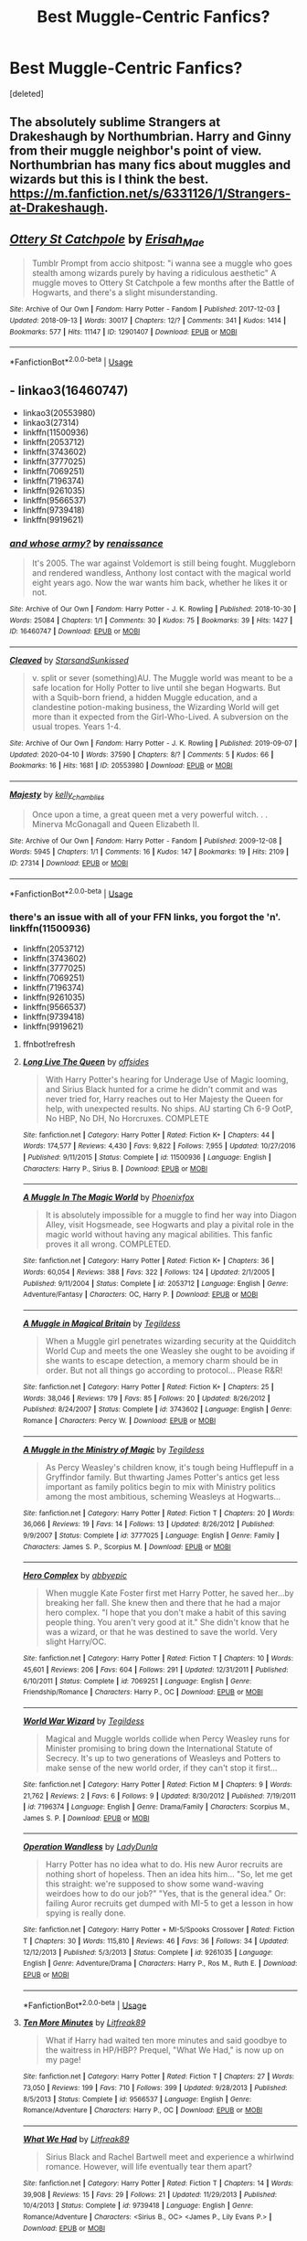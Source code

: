 #+TITLE: Best Muggle-Centric Fanfics?

* Best Muggle-Centric Fanfics?
:PROPERTIES:
:Score: 4
:DateUnix: 1588794931.0
:DateShort: 2020-May-07
:FlairText: Request
:END:
[deleted]


** The absolutely sublime Strangers at Drakeshaugh by Northumbrian. Harry and Ginny from their muggle neighbor's point of view. Northumbrian has many fics about muggles and wizards but this is I think the best. [[https://m.fanfiction.net/s/6331126/1/Strangers-at-Drakeshaugh]].
:PROPERTIES:
:Author: Zigzagthatzip
:Score: 6
:DateUnix: 1588799005.0
:DateShort: 2020-May-07
:END:


** [[https://archiveofourown.org/works/12901407][*/Ottery St Catchpole/*]] by [[https://www.archiveofourown.org/users/Erisah_Mae/pseuds/Erisah_Mae][/Erisah_Mae/]]

#+begin_quote
  Tumblr Prompt from accio shitpost: "i wanna see a muggle who goes stealth among wizards purely by having a ridiculous aesthetic" A muggle moves to Ottery St Catchpole a few months after the Battle of Hogwarts, and there's a slight misunderstanding.
#+end_quote

^{/Site/:} ^{Archive} ^{of} ^{Our} ^{Own} ^{*|*} ^{/Fandom/:} ^{Harry} ^{Potter} ^{-} ^{Fandom} ^{*|*} ^{/Published/:} ^{2017-12-03} ^{*|*} ^{/Updated/:} ^{2018-09-13} ^{*|*} ^{/Words/:} ^{30017} ^{*|*} ^{/Chapters/:} ^{12/?} ^{*|*} ^{/Comments/:} ^{341} ^{*|*} ^{/Kudos/:} ^{1414} ^{*|*} ^{/Bookmarks/:} ^{577} ^{*|*} ^{/Hits/:} ^{11147} ^{*|*} ^{/ID/:} ^{12901407} ^{*|*} ^{/Download/:} ^{[[https://archiveofourown.org/downloads/12901407/Ottery%20St%20Catchpole.epub?updated_at=1578997081][EPUB]]} ^{or} ^{[[https://archiveofourown.org/downloads/12901407/Ottery%20St%20Catchpole.mobi?updated_at=1578997081][MOBI]]}

--------------

*FanfictionBot*^{2.0.0-beta} | [[https://github.com/tusing/reddit-ffn-bot/wiki/Usage][Usage]]
:PROPERTIES:
:Author: FanfictionBot
:Score: 3
:DateUnix: 1588794937.0
:DateShort: 2020-May-07
:END:


** - linkao3(16460747)
- linkao3(20553980)
- linkao3(27314)
- linkffn(11500936)
- linkffn(2053712)
- linkffn(3743602)
- linkffn(3777025)
- linkffn(7069251)
- linkffn(7196374)
- linkffn(9261035)
- linkffn(9566537)
- linkffn(9739418)
- linkffn(9919621)
:PROPERTIES:
:Author: ceplma
:Score: 2
:DateUnix: 1588795153.0
:DateShort: 2020-May-07
:END:

*** [[https://archiveofourown.org/works/16460747][*/and whose army?/*]] by [[https://www.archiveofourown.org/users/renaissance/pseuds/renaissance][/renaissance/]]

#+begin_quote
  It's 2005. The war against Voldemort is still being fought. Muggleborn and rendered wandless, Anthony lost contact with the magical world eight years ago. Now the war wants him back, whether he likes it or not.
#+end_quote

^{/Site/:} ^{Archive} ^{of} ^{Our} ^{Own} ^{*|*} ^{/Fandom/:} ^{Harry} ^{Potter} ^{-} ^{J.} ^{K.} ^{Rowling} ^{*|*} ^{/Published/:} ^{2018-10-30} ^{*|*} ^{/Words/:} ^{25084} ^{*|*} ^{/Chapters/:} ^{1/1} ^{*|*} ^{/Comments/:} ^{30} ^{*|*} ^{/Kudos/:} ^{75} ^{*|*} ^{/Bookmarks/:} ^{39} ^{*|*} ^{/Hits/:} ^{1427} ^{*|*} ^{/ID/:} ^{16460747} ^{*|*} ^{/Download/:} ^{[[https://archiveofourown.org/downloads/16460747/and%20whose%20army.epub?updated_at=1567079132][EPUB]]} ^{or} ^{[[https://archiveofourown.org/downloads/16460747/and%20whose%20army.mobi?updated_at=1567079132][MOBI]]}

--------------

[[https://archiveofourown.org/works/20553980][*/Cleaved/*]] by [[https://www.archiveofourown.org/users/StarsandSunkissed/pseuds/StarsandSunkissed][/StarsandSunkissed/]]

#+begin_quote
  v. split or sever (something)AU. The Muggle world was meant to be a safe location for Holly Potter to live until she began Hogwarts. But with a Squib-born friend, a hidden Muggle education, and a clandestine potion-making business, the Wizarding World will get more than it expected from the Girl-Who-Lived. A subversion on the usual tropes. Years 1-4.
#+end_quote

^{/Site/:} ^{Archive} ^{of} ^{Our} ^{Own} ^{*|*} ^{/Fandom/:} ^{Harry} ^{Potter} ^{-} ^{J.} ^{K.} ^{Rowling} ^{*|*} ^{/Published/:} ^{2019-09-07} ^{*|*} ^{/Updated/:} ^{2020-04-10} ^{*|*} ^{/Words/:} ^{37590} ^{*|*} ^{/Chapters/:} ^{8/?} ^{*|*} ^{/Comments/:} ^{5} ^{*|*} ^{/Kudos/:} ^{66} ^{*|*} ^{/Bookmarks/:} ^{16} ^{*|*} ^{/Hits/:} ^{1681} ^{*|*} ^{/ID/:} ^{20553980} ^{*|*} ^{/Download/:} ^{[[https://archiveofourown.org/downloads/20553980/Cleaved.epub?updated_at=1587171033][EPUB]]} ^{or} ^{[[https://archiveofourown.org/downloads/20553980/Cleaved.mobi?updated_at=1587171033][MOBI]]}

--------------

[[https://archiveofourown.org/works/27314][*/Majesty/*]] by [[https://www.archiveofourown.org/users/kelly_chambliss/pseuds/kelly_chambliss][/kelly_chambliss/]]

#+begin_quote
  Once upon a time, a great queen met a very powerful witch. . . Minerva McGonagall and Queen Elizabeth II.
#+end_quote

^{/Site/:} ^{Archive} ^{of} ^{Our} ^{Own} ^{*|*} ^{/Fandom/:} ^{Harry} ^{Potter} ^{-} ^{Fandom} ^{*|*} ^{/Published/:} ^{2009-12-08} ^{*|*} ^{/Words/:} ^{5945} ^{*|*} ^{/Chapters/:} ^{1/1} ^{*|*} ^{/Comments/:} ^{16} ^{*|*} ^{/Kudos/:} ^{147} ^{*|*} ^{/Bookmarks/:} ^{19} ^{*|*} ^{/Hits/:} ^{2109} ^{*|*} ^{/ID/:} ^{27314} ^{*|*} ^{/Download/:} ^{[[https://archiveofourown.org/downloads/27314/Majesty.epub?updated_at=1489545531][EPUB]]} ^{or} ^{[[https://archiveofourown.org/downloads/27314/Majesty.mobi?updated_at=1489545531][MOBI]]}

--------------

*FanfictionBot*^{2.0.0-beta} | [[https://github.com/tusing/reddit-ffn-bot/wiki/Usage][Usage]]
:PROPERTIES:
:Author: FanfictionBot
:Score: 1
:DateUnix: 1588795205.0
:DateShort: 2020-May-07
:END:


*** there's an issue with all of your FFN links, you forgot the 'n'.\\
linkffn(11500936)

- linkffn(2053712)
- linkffn(3743602)
- linkffn(3777025)
- linkffn(7069251)
- linkffn(7196374)
- linkffn(9261035)
- linkffn(9566537)
- linkffn(9739418)
- linkffn(9919621)
:PROPERTIES:
:Author: aMiserable_creature
:Score: 1
:DateUnix: 1588795347.0
:DateShort: 2020-May-07
:END:

**** ffnbot!refresh
:PROPERTIES:
:Author: ceplma
:Score: 1
:DateUnix: 1588798963.0
:DateShort: 2020-May-07
:END:


**** [[https://www.fanfiction.net/s/11500936/1/][*/Long Live The Queen/*]] by [[https://www.fanfiction.net/u/4284976/offsides][/offsides/]]

#+begin_quote
  With Harry Potter's hearing for Underage Use of Magic looming, and Sirius Black hunted for a crime he didn't commit and was never tried for, Harry reaches out to Her Majesty the Queen for help, with unexpected results. No ships. AU starting Ch 6-9 OotP, No HBP, No DH, No Horcruxes. COMPLETE
#+end_quote

^{/Site/:} ^{fanfiction.net} ^{*|*} ^{/Category/:} ^{Harry} ^{Potter} ^{*|*} ^{/Rated/:} ^{Fiction} ^{K+} ^{*|*} ^{/Chapters/:} ^{44} ^{*|*} ^{/Words/:} ^{174,577} ^{*|*} ^{/Reviews/:} ^{4,430} ^{*|*} ^{/Favs/:} ^{9,822} ^{*|*} ^{/Follows/:} ^{7,955} ^{*|*} ^{/Updated/:} ^{10/27/2016} ^{*|*} ^{/Published/:} ^{9/11/2015} ^{*|*} ^{/Status/:} ^{Complete} ^{*|*} ^{/id/:} ^{11500936} ^{*|*} ^{/Language/:} ^{English} ^{*|*} ^{/Characters/:} ^{Harry} ^{P.,} ^{Sirius} ^{B.} ^{*|*} ^{/Download/:} ^{[[http://www.ff2ebook.com/old/ffn-bot/index.php?id=11500936&source=ff&filetype=epub][EPUB]]} ^{or} ^{[[http://www.ff2ebook.com/old/ffn-bot/index.php?id=11500936&source=ff&filetype=mobi][MOBI]]}

--------------

[[https://www.fanfiction.net/s/2053712/1/][*/A Muggle In The Magic World/*]] by [[https://www.fanfiction.net/u/668081/Phoenixfox][/Phoenixfox/]]

#+begin_quote
  It is absolutely impossible for a muggle to find her way into Diagon Alley, visit Hogsmeade, see Hogwarts and play a pivital role in the magic world without having any magical abilities. This fanfic proves it all wrong. COMPLETED.
#+end_quote

^{/Site/:} ^{fanfiction.net} ^{*|*} ^{/Category/:} ^{Harry} ^{Potter} ^{*|*} ^{/Rated/:} ^{Fiction} ^{K+} ^{*|*} ^{/Chapters/:} ^{36} ^{*|*} ^{/Words/:} ^{60,054} ^{*|*} ^{/Reviews/:} ^{388} ^{*|*} ^{/Favs/:} ^{322} ^{*|*} ^{/Follows/:} ^{124} ^{*|*} ^{/Updated/:} ^{2/1/2005} ^{*|*} ^{/Published/:} ^{9/11/2004} ^{*|*} ^{/Status/:} ^{Complete} ^{*|*} ^{/id/:} ^{2053712} ^{*|*} ^{/Language/:} ^{English} ^{*|*} ^{/Genre/:} ^{Adventure/Fantasy} ^{*|*} ^{/Characters/:} ^{OC,} ^{Harry} ^{P.} ^{*|*} ^{/Download/:} ^{[[http://www.ff2ebook.com/old/ffn-bot/index.php?id=2053712&source=ff&filetype=epub][EPUB]]} ^{or} ^{[[http://www.ff2ebook.com/old/ffn-bot/index.php?id=2053712&source=ff&filetype=mobi][MOBI]]}

--------------

[[https://www.fanfiction.net/s/3743602/1/][*/A Muggle in Magical Britain/*]] by [[https://www.fanfiction.net/u/1335962/Tegildess][/Tegildess/]]

#+begin_quote
  When a Muggle girl penetrates wizarding security at the Quidditch World Cup and meets the one Weasley she ought to be avoiding if she wants to escape detection, a memory charm should be in order. But not all things go according to protocol... Please R&R!
#+end_quote

^{/Site/:} ^{fanfiction.net} ^{*|*} ^{/Category/:} ^{Harry} ^{Potter} ^{*|*} ^{/Rated/:} ^{Fiction} ^{K+} ^{*|*} ^{/Chapters/:} ^{25} ^{*|*} ^{/Words/:} ^{38,046} ^{*|*} ^{/Reviews/:} ^{179} ^{*|*} ^{/Favs/:} ^{85} ^{*|*} ^{/Follows/:} ^{20} ^{*|*} ^{/Updated/:} ^{8/26/2012} ^{*|*} ^{/Published/:} ^{8/24/2007} ^{*|*} ^{/Status/:} ^{Complete} ^{*|*} ^{/id/:} ^{3743602} ^{*|*} ^{/Language/:} ^{English} ^{*|*} ^{/Genre/:} ^{Romance} ^{*|*} ^{/Characters/:} ^{Percy} ^{W.} ^{*|*} ^{/Download/:} ^{[[http://www.ff2ebook.com/old/ffn-bot/index.php?id=3743602&source=ff&filetype=epub][EPUB]]} ^{or} ^{[[http://www.ff2ebook.com/old/ffn-bot/index.php?id=3743602&source=ff&filetype=mobi][MOBI]]}

--------------

[[https://www.fanfiction.net/s/3777025/1/][*/A Muggle in the Ministry of Magic/*]] by [[https://www.fanfiction.net/u/1335962/Tegildess][/Tegildess/]]

#+begin_quote
  As Percy Weasley's children know, it's tough being Hufflepuff in a Gryffindor family. But thwarting James Potter's antics get less important as family politics begin to mix with Ministry politics among the most ambitious, scheming Weasleys at Hogwarts...
#+end_quote

^{/Site/:} ^{fanfiction.net} ^{*|*} ^{/Category/:} ^{Harry} ^{Potter} ^{*|*} ^{/Rated/:} ^{Fiction} ^{T} ^{*|*} ^{/Chapters/:} ^{20} ^{*|*} ^{/Words/:} ^{36,066} ^{*|*} ^{/Reviews/:} ^{19} ^{*|*} ^{/Favs/:} ^{14} ^{*|*} ^{/Follows/:} ^{13} ^{*|*} ^{/Updated/:} ^{8/26/2012} ^{*|*} ^{/Published/:} ^{9/9/2007} ^{*|*} ^{/Status/:} ^{Complete} ^{*|*} ^{/id/:} ^{3777025} ^{*|*} ^{/Language/:} ^{English} ^{*|*} ^{/Genre/:} ^{Family} ^{*|*} ^{/Characters/:} ^{James} ^{S.} ^{P.,} ^{Scorpius} ^{M.} ^{*|*} ^{/Download/:} ^{[[http://www.ff2ebook.com/old/ffn-bot/index.php?id=3777025&source=ff&filetype=epub][EPUB]]} ^{or} ^{[[http://www.ff2ebook.com/old/ffn-bot/index.php?id=3777025&source=ff&filetype=mobi][MOBI]]}

--------------

[[https://www.fanfiction.net/s/7069251/1/][*/Hero Complex/*]] by [[https://www.fanfiction.net/u/2951623/abbyepic][/abbyepic/]]

#+begin_quote
  When muggle Kate Foster first met Harry Potter, he saved her...by breaking her fall. She knew then and there that he had a major hero complex. "I hope that you don't make a habit of this saving people thing. You aren't very good at it." She didn't know that he was a wizard, or that he was destined to save the world. Very slight Harry/OC.
#+end_quote

^{/Site/:} ^{fanfiction.net} ^{*|*} ^{/Category/:} ^{Harry} ^{Potter} ^{*|*} ^{/Rated/:} ^{Fiction} ^{T} ^{*|*} ^{/Chapters/:} ^{10} ^{*|*} ^{/Words/:} ^{45,601} ^{*|*} ^{/Reviews/:} ^{206} ^{*|*} ^{/Favs/:} ^{604} ^{*|*} ^{/Follows/:} ^{291} ^{*|*} ^{/Updated/:} ^{12/31/2011} ^{*|*} ^{/Published/:} ^{6/10/2011} ^{*|*} ^{/Status/:} ^{Complete} ^{*|*} ^{/id/:} ^{7069251} ^{*|*} ^{/Language/:} ^{English} ^{*|*} ^{/Genre/:} ^{Friendship/Romance} ^{*|*} ^{/Characters/:} ^{Harry} ^{P.,} ^{OC} ^{*|*} ^{/Download/:} ^{[[http://www.ff2ebook.com/old/ffn-bot/index.php?id=7069251&source=ff&filetype=epub][EPUB]]} ^{or} ^{[[http://www.ff2ebook.com/old/ffn-bot/index.php?id=7069251&source=ff&filetype=mobi][MOBI]]}

--------------

[[https://www.fanfiction.net/s/7196374/1/][*/World War Wizard/*]] by [[https://www.fanfiction.net/u/1335962/Tegildess][/Tegildess/]]

#+begin_quote
  Magical and Muggle worlds collide when Percy Weasley runs for Minister promising to bring down the International Statute of Secrecy. It's up to two generations of Weasleys and Potters to make sense of the new world order, if they can't stop it first...
#+end_quote

^{/Site/:} ^{fanfiction.net} ^{*|*} ^{/Category/:} ^{Harry} ^{Potter} ^{*|*} ^{/Rated/:} ^{Fiction} ^{M} ^{*|*} ^{/Chapters/:} ^{9} ^{*|*} ^{/Words/:} ^{21,762} ^{*|*} ^{/Reviews/:} ^{2} ^{*|*} ^{/Favs/:} ^{6} ^{*|*} ^{/Follows/:} ^{9} ^{*|*} ^{/Updated/:} ^{8/30/2012} ^{*|*} ^{/Published/:} ^{7/19/2011} ^{*|*} ^{/id/:} ^{7196374} ^{*|*} ^{/Language/:} ^{English} ^{*|*} ^{/Genre/:} ^{Drama/Family} ^{*|*} ^{/Characters/:} ^{Scorpius} ^{M.,} ^{James} ^{S.} ^{P.} ^{*|*} ^{/Download/:} ^{[[http://www.ff2ebook.com/old/ffn-bot/index.php?id=7196374&source=ff&filetype=epub][EPUB]]} ^{or} ^{[[http://www.ff2ebook.com/old/ffn-bot/index.php?id=7196374&source=ff&filetype=mobi][MOBI]]}

--------------

[[https://www.fanfiction.net/s/9261035/1/][*/Operation Wandless/*]] by [[https://www.fanfiction.net/u/4051114/LadyDunla][/LadyDunla/]]

#+begin_quote
  Harry Potter has no idea what to do. His new Auror recruits are nothing short of hopeless. Then an idea hits him... "So, let me get this straight: we're supposed to show some wand-waving weirdoes how to do our job?" "Yes, that is the general idea." Or: failing Auror recruits get dumped with MI-5 to get a lesson in how spying is really done.
#+end_quote

^{/Site/:} ^{fanfiction.net} ^{*|*} ^{/Category/:} ^{Harry} ^{Potter} ^{+} ^{MI-5/Spooks} ^{Crossover} ^{*|*} ^{/Rated/:} ^{Fiction} ^{T} ^{*|*} ^{/Chapters/:} ^{30} ^{*|*} ^{/Words/:} ^{115,810} ^{*|*} ^{/Reviews/:} ^{46} ^{*|*} ^{/Favs/:} ^{36} ^{*|*} ^{/Follows/:} ^{34} ^{*|*} ^{/Updated/:} ^{12/12/2013} ^{*|*} ^{/Published/:} ^{5/3/2013} ^{*|*} ^{/Status/:} ^{Complete} ^{*|*} ^{/id/:} ^{9261035} ^{*|*} ^{/Language/:} ^{English} ^{*|*} ^{/Genre/:} ^{Adventure/Drama} ^{*|*} ^{/Characters/:} ^{Harry} ^{P.,} ^{Ros} ^{M.,} ^{Ruth} ^{E.} ^{*|*} ^{/Download/:} ^{[[http://www.ff2ebook.com/old/ffn-bot/index.php?id=9261035&source=ff&filetype=epub][EPUB]]} ^{or} ^{[[http://www.ff2ebook.com/old/ffn-bot/index.php?id=9261035&source=ff&filetype=mobi][MOBI]]}

--------------

*FanfictionBot*^{2.0.0-beta} | [[https://github.com/tusing/reddit-ffn-bot/wiki/Usage][Usage]]
:PROPERTIES:
:Author: FanfictionBot
:Score: 1
:DateUnix: 1588798981.0
:DateShort: 2020-May-07
:END:


**** [[https://www.fanfiction.net/s/9566537/1/][*/Ten More Minutes/*]] by [[https://www.fanfiction.net/u/4897438/Litfreak89][/Litfreak89/]]

#+begin_quote
  What if Harry had waited ten more minutes and said goodbye to the waitress in HP/HBP? Prequel, "What We Had," is now up on my page!
#+end_quote

^{/Site/:} ^{fanfiction.net} ^{*|*} ^{/Category/:} ^{Harry} ^{Potter} ^{*|*} ^{/Rated/:} ^{Fiction} ^{T} ^{*|*} ^{/Chapters/:} ^{27} ^{*|*} ^{/Words/:} ^{73,050} ^{*|*} ^{/Reviews/:} ^{199} ^{*|*} ^{/Favs/:} ^{710} ^{*|*} ^{/Follows/:} ^{399} ^{*|*} ^{/Updated/:} ^{9/28/2013} ^{*|*} ^{/Published/:} ^{8/5/2013} ^{*|*} ^{/Status/:} ^{Complete} ^{*|*} ^{/id/:} ^{9566537} ^{*|*} ^{/Language/:} ^{English} ^{*|*} ^{/Genre/:} ^{Romance/Adventure} ^{*|*} ^{/Characters/:} ^{Harry} ^{P.,} ^{OC} ^{*|*} ^{/Download/:} ^{[[http://www.ff2ebook.com/old/ffn-bot/index.php?id=9566537&source=ff&filetype=epub][EPUB]]} ^{or} ^{[[http://www.ff2ebook.com/old/ffn-bot/index.php?id=9566537&source=ff&filetype=mobi][MOBI]]}

--------------

[[https://www.fanfiction.net/s/9739418/1/][*/What We Had/*]] by [[https://www.fanfiction.net/u/4897438/Litfreak89][/Litfreak89/]]

#+begin_quote
  Sirius Black and Rachel Bartwell meet and experience a whirlwind romance. However, will life eventually tear them apart?
#+end_quote

^{/Site/:} ^{fanfiction.net} ^{*|*} ^{/Category/:} ^{Harry} ^{Potter} ^{*|*} ^{/Rated/:} ^{Fiction} ^{T} ^{*|*} ^{/Chapters/:} ^{14} ^{*|*} ^{/Words/:} ^{39,908} ^{*|*} ^{/Reviews/:} ^{15} ^{*|*} ^{/Favs/:} ^{29} ^{*|*} ^{/Follows/:} ^{21} ^{*|*} ^{/Updated/:} ^{11/29/2013} ^{*|*} ^{/Published/:} ^{10/4/2013} ^{*|*} ^{/Status/:} ^{Complete} ^{*|*} ^{/id/:} ^{9739418} ^{*|*} ^{/Language/:} ^{English} ^{*|*} ^{/Genre/:} ^{Romance/Adventure} ^{*|*} ^{/Characters/:} ^{<Sirius} ^{B.,} ^{OC>} ^{<James} ^{P.,} ^{Lily} ^{Evans} ^{P.>} ^{*|*} ^{/Download/:} ^{[[http://www.ff2ebook.com/old/ffn-bot/index.php?id=9739418&source=ff&filetype=epub][EPUB]]} ^{or} ^{[[http://www.ff2ebook.com/old/ffn-bot/index.php?id=9739418&source=ff&filetype=mobi][MOBI]]}

--------------

[[https://www.fanfiction.net/s/9919621/1/][*/Source of Light/*]] by [[https://www.fanfiction.net/u/4051114/LadyDunla][/LadyDunla/]]

#+begin_quote
  A plot to overthrow the Statute of Secrecy forces MI-5 and their magical counterparts to set aside their prejudices and work together. But it is not all that simple, and for some officers this operation is intensely personal. Sequel to Operation Wandless.
#+end_quote

^{/Site/:} ^{fanfiction.net} ^{*|*} ^{/Category/:} ^{Harry} ^{Potter} ^{+} ^{MI-5/Spooks} ^{Crossover} ^{*|*} ^{/Rated/:} ^{Fiction} ^{T} ^{*|*} ^{/Chapters/:} ^{10} ^{*|*} ^{/Words/:} ^{33,765} ^{*|*} ^{/Reviews/:} ^{8} ^{*|*} ^{/Favs/:} ^{7} ^{*|*} ^{/Follows/:} ^{20} ^{*|*} ^{/Updated/:} ^{9/7/2014} ^{*|*} ^{/Published/:} ^{12/12/2013} ^{*|*} ^{/id/:} ^{9919621} ^{*|*} ^{/Language/:} ^{English} ^{*|*} ^{/Genre/:} ^{Drama/Suspense} ^{*|*} ^{/Characters/:} ^{Harry} ^{P.,} ^{OC,} ^{Ros} ^{M.,} ^{Lucas} ^{N.} ^{*|*} ^{/Download/:} ^{[[http://www.ff2ebook.com/old/ffn-bot/index.php?id=9919621&source=ff&filetype=epub][EPUB]]} ^{or} ^{[[http://www.ff2ebook.com/old/ffn-bot/index.php?id=9919621&source=ff&filetype=mobi][MOBI]]}

--------------

*FanfictionBot*^{2.0.0-beta} | [[https://github.com/tusing/reddit-ffn-bot/wiki/Usage][Usage]]
:PROPERTIES:
:Author: FanfictionBot
:Score: 1
:DateUnix: 1588798993.0
:DateShort: 2020-May-07
:END:


** linkffn(Muggle at Large)

This is really weird and obscure, not sure there's anything else like this in the fandom, but hey, it's a trip.
:PROPERTIES:
:Author: francoisschubert
:Score: 2
:DateUnix: 1588795347.0
:DateShort: 2020-May-07
:END:

*** [[https://www.fanfiction.net/s/12204181/1/][*/Muggle At Large/*]] by [[https://www.fanfiction.net/u/8354021/badholt][/badholt/]]

#+begin_quote
  A muggle scientist stumbles upon the Wizarding World and refuses to let the discovery go. Technology meets magic in a dangerous adventure through the Magical Americas. She just might reinvent what it means to be magical... that is, if she doesn't get caught first.
#+end_quote

^{/Site/:} ^{fanfiction.net} ^{*|*} ^{/Category/:} ^{Harry} ^{Potter} ^{*|*} ^{/Rated/:} ^{Fiction} ^{T} ^{*|*} ^{/Chapters/:} ^{8} ^{*|*} ^{/Words/:} ^{92,949} ^{*|*} ^{/Reviews/:} ^{35} ^{*|*} ^{/Favs/:} ^{33} ^{*|*} ^{/Follows/:} ^{40} ^{*|*} ^{/Updated/:} ^{3/26/2017} ^{*|*} ^{/Published/:} ^{10/24/2016} ^{*|*} ^{/id/:} ^{12204181} ^{*|*} ^{/Language/:} ^{English} ^{*|*} ^{/Genre/:} ^{Adventure/Fantasy} ^{*|*} ^{/Characters/:} ^{OC} ^{*|*} ^{/Download/:} ^{[[http://www.ff2ebook.com/old/ffn-bot/index.php?id=12204181&source=ff&filetype=epub][EPUB]]} ^{or} ^{[[http://www.ff2ebook.com/old/ffn-bot/index.php?id=12204181&source=ff&filetype=mobi][MOBI]]}

--------------

*FanfictionBot*^{2.0.0-beta} | [[https://github.com/tusing/reddit-ffn-bot/wiki/Usage][Usage]]
:PROPERTIES:
:Author: FanfictionBot
:Score: 2
:DateUnix: 1588795412.0
:DateShort: 2020-May-07
:END:


** If you like romance, linkffn(4998084) might be good. It focuses on George Weasleys friendship and later relationship with a muggle girl, and gives a lot perspective on how she deals with being part of the magical world. I remember it to be very well written, too. It spans their entire life.
:PROPERTIES:
:Author: FracturedFabrication
:Score: 2
:DateUnix: 1588805274.0
:DateShort: 2020-May-07
:END:

*** [[https://www.fanfiction.net/s/4998084/1/][*/George & Annie: an Unofficial Biography/*]] by [[https://www.fanfiction.net/u/1901041/shosier][/shosier/]]

#+begin_quote
  The Weasley twins hone their troublemaking talents with the help of a feisty muggle girl from the village, Annie Jones. Their friendship slowly grows into something more as teens, when George & Annie discover an attraction to each other they can't resist
#+end_quote

^{/Site/:} ^{fanfiction.net} ^{*|*} ^{/Category/:} ^{Harry} ^{Potter} ^{*|*} ^{/Rated/:} ^{Fiction} ^{M} ^{*|*} ^{/Chapters/:} ^{62} ^{*|*} ^{/Words/:} ^{368,834} ^{*|*} ^{/Reviews/:} ^{296} ^{*|*} ^{/Favs/:} ^{684} ^{*|*} ^{/Follows/:} ^{195} ^{*|*} ^{/Updated/:} ^{6/14/2009} ^{*|*} ^{/Published/:} ^{4/16/2009} ^{*|*} ^{/Status/:} ^{Complete} ^{*|*} ^{/id/:} ^{4998084} ^{*|*} ^{/Language/:} ^{English} ^{*|*} ^{/Genre/:} ^{Romance/Friendship} ^{*|*} ^{/Characters/:} ^{George} ^{W.,} ^{OC} ^{*|*} ^{/Download/:} ^{[[http://www.ff2ebook.com/old/ffn-bot/index.php?id=4998084&source=ff&filetype=epub][EPUB]]} ^{or} ^{[[http://www.ff2ebook.com/old/ffn-bot/index.php?id=4998084&source=ff&filetype=mobi][MOBI]]}

--------------

*FanfictionBot*^{2.0.0-beta} | [[https://github.com/tusing/reddit-ffn-bot/wiki/Usage][Usage]]
:PROPERTIES:
:Author: FanfictionBot
:Score: 2
:DateUnix: 1588805287.0
:DateShort: 2020-May-07
:END:


** I wrote these three, two complete, one a WIP:

linkao3([[https://archiveofourown.org/works/14842689/chapters/34356255]])

linkao3([[https://archiveofourown.org/works/15675261/chapters/36416844]])

linkao3([[https://archiveofourown.org/works/15430560/chapters/35816418]])
:PROPERTIES:
:Author: MTheLoud
:Score: 2
:DateUnix: 1588873205.0
:DateShort: 2020-May-07
:END:

*** [[https://archiveofourown.org/works/14842689][*/Employee of the Month book one, Hiraeth/*]] by [[https://www.archiveofourown.org/users/TheLoud/pseuds/TheLoud][/TheLoud/]]

#+begin_quote
  Complete! The Christmas of 1981 wasn't so merry for everyone. Who is this guy running from his past, trying to make it in the muggle world? What does he mean by the word “muggle,” anyway?Warning: this contains some disturbing stuff. The familiar characters and events in this are the property of J.K. Rowling of course.
#+end_quote

^{/Site/:} ^{Archive} ^{of} ^{Our} ^{Own} ^{*|*} ^{/Fandom/:} ^{Harry} ^{Potter} ^{-} ^{J.} ^{K.} ^{Rowling} ^{*|*} ^{/Published/:} ^{2018-06-04} ^{*|*} ^{/Completed/:} ^{2018-06-04} ^{*|*} ^{/Words/:} ^{33398} ^{*|*} ^{/Chapters/:} ^{7/7} ^{*|*} ^{/Comments/:} ^{35} ^{*|*} ^{/Kudos/:} ^{129} ^{*|*} ^{/Bookmarks/:} ^{9} ^{*|*} ^{/Hits/:} ^{1366} ^{*|*} ^{/ID/:} ^{14842689} ^{*|*} ^{/Download/:} ^{[[https://archiveofourown.org/downloads/14842689/Employee%20of%20the%20Month.epub?updated_at=1574449080][EPUB]]} ^{or} ^{[[https://archiveofourown.org/downloads/14842689/Employee%20of%20the%20Month.mobi?updated_at=1574449080][MOBI]]}

--------------

[[https://archiveofourown.org/works/15675261][*/The Last Pureblood Malfoy/*]] by [[https://www.archiveofourown.org/users/TheLoud/pseuds/TheLoud][/TheLoud/]]

#+begin_quote
  Here's my contribution to the ridiculously contrived, trashy, marriage law genre. This one involves Lucius Malfoy and a muggle stripper, with snarky commentary by Percy Weasley. Rated M for some sex scenes.
#+end_quote

^{/Site/:} ^{Archive} ^{of} ^{Our} ^{Own} ^{*|*} ^{/Fandom/:} ^{Harry} ^{Potter} ^{-} ^{J.} ^{K.} ^{Rowling} ^{*|*} ^{/Published/:} ^{2018-08-13} ^{*|*} ^{/Completed/:} ^{2020-01-19} ^{*|*} ^{/Words/:} ^{28975} ^{*|*} ^{/Chapters/:} ^{5/5} ^{*|*} ^{/Comments/:} ^{82} ^{*|*} ^{/Kudos/:} ^{113} ^{*|*} ^{/Bookmarks/:} ^{24} ^{*|*} ^{/Hits/:} ^{1653} ^{*|*} ^{/ID/:} ^{15675261} ^{*|*} ^{/Download/:} ^{[[https://archiveofourown.org/downloads/15675261/The%20Last%20Pureblood.epub?updated_at=1579461549][EPUB]]} ^{or} ^{[[https://archiveofourown.org/downloads/15675261/The%20Last%20Pureblood.mobi?updated_at=1579461549][MOBI]]}

--------------

[[https://archiveofourown.org/works/15430560][*/In the Bleak Midwinter/*]] by [[https://www.archiveofourown.org/users/TheLoud/pseuds/TheLoud][/TheLoud/]]

#+begin_quote
  After escaping from Merope in London and fleeing back to Little Hangleton, Tom Riddle had thought he was free of witches. He wasn't expecting yet another witch to turn up on his doorstep. This one seems different, but she too smells of Amortentia. Can he trust her when she tells him that she has brought him his baby from a London orphanage?
#+end_quote

^{/Site/:} ^{Archive} ^{of} ^{Our} ^{Own} ^{*|*} ^{/Fandom/:} ^{Harry} ^{Potter} ^{-} ^{J.} ^{K.} ^{Rowling} ^{*|*} ^{/Published/:} ^{2018-07-25} ^{*|*} ^{/Updated/:} ^{2020-02-23} ^{*|*} ^{/Words/:} ^{151919} ^{*|*} ^{/Chapters/:} ^{18/?} ^{*|*} ^{/Comments/:} ^{861} ^{*|*} ^{/Kudos/:} ^{1328} ^{*|*} ^{/Bookmarks/:} ^{453} ^{*|*} ^{/Hits/:} ^{23463} ^{*|*} ^{/ID/:} ^{15430560} ^{*|*} ^{/Download/:} ^{[[https://archiveofourown.org/downloads/15430560/In%20the%20Bleak%20Midwinter.epub?updated_at=1586540405][EPUB]]} ^{or} ^{[[https://archiveofourown.org/downloads/15430560/In%20the%20Bleak%20Midwinter.mobi?updated_at=1586540405][MOBI]]}

--------------

*FanfictionBot*^{2.0.0-beta} | [[https://github.com/tusing/reddit-ffn-bot/wiki/Usage][Usage]]
:PROPERTIES:
:Author: FanfictionBot
:Score: 1
:DateUnix: 1588873218.0
:DateShort: 2020-May-07
:END:
